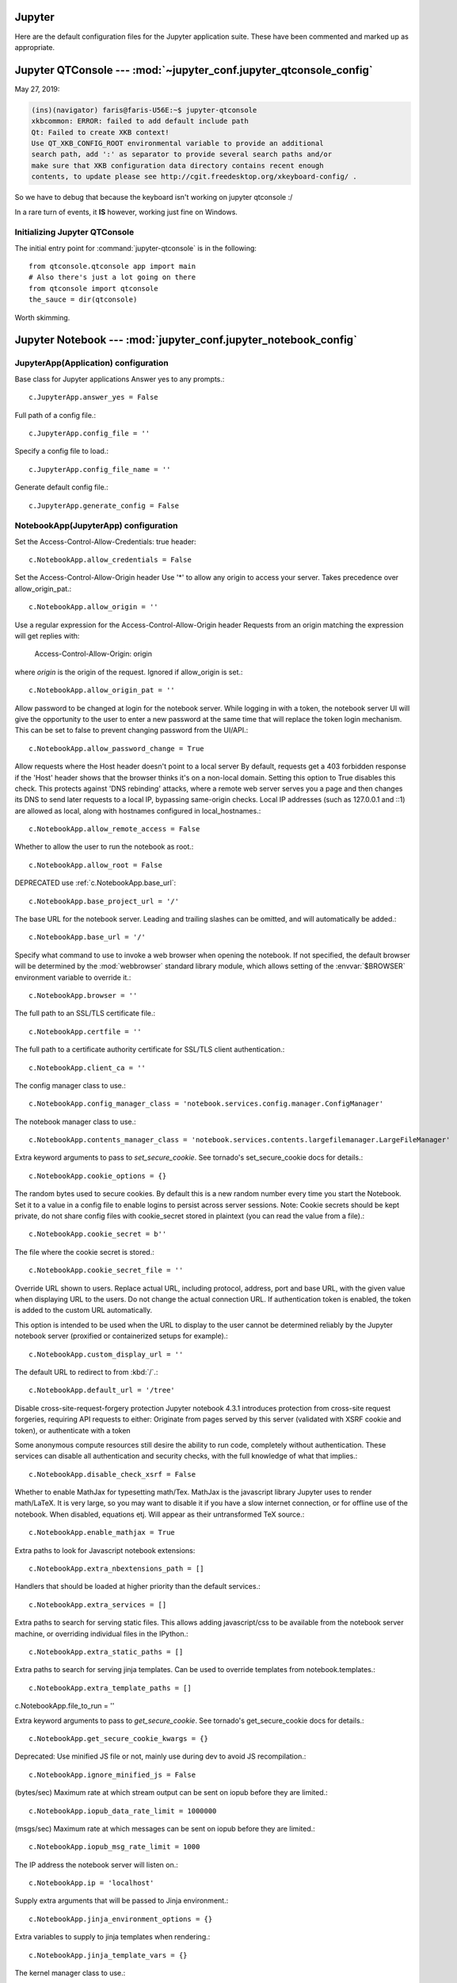=======
=======
Jupyter
=======

Here are the default configuration files for the Jupyter application
suite. These have been commented and marked up as appropriate.


Jupyter QTConsole --- :mod:`~jupyter_conf.jupyter_qtconsole_config`
====================================================================

May 27, 2019:

.. code-block:: none

    (ins)(navigator) faris@faris-U56E:~$ jupyter-qtconsole
    xkbcommon: ERROR: failed to add default include path
    Qt: Failed to create XKB context!
    Use QT_XKB_CONFIG_ROOT environmental variable to provide an additional
    search path, add ':' as separator to provide several search paths and/or
    make sure that XKB configuration data directory contains recent enough
    contents, to update please see http://cgit.freedesktop.org/xkeyboard-config/ .


So we have to debug that because the keyboard isn't working on jupyter
qtconsole :/

In a rare turn of events, it **IS** however, working just fine on Windows.

Initializing Jupyter QTConsole
--------------------------------

The initial entry point for :command:`jupyter-qtconsole` is in the following::

    from qtconsole.qtconsole app import main
    # Also there's just a lot going on there
    from qtconsole import qtconsole
    the_sauce = dir(qtconsole)

Worth skimming.


Jupyter Notebook --- :mod:`jupyter_conf.jupyter_notebook_config`
====================================================================

.. highlight:: ipython

.. ipython:: python

    from traitlets.config import get_config

    c = get_config()


JupyterApp(Application) configuration
-----------------------------------------------------------------------------

Base class for Jupyter applications
Answer yes to any prompts.::

   c.JupyterApp.answer_yes = False

Full path of a config file.::

   c.JupyterApp.config_file = ''

Specify a config file to load.::

   c.JupyterApp.config_file_name = ''

Generate default config file.::

   c.JupyterApp.generate_config = False


NotebookApp(JupyterApp) configuration
-----------------------------------------------------------------------------

Set the Access-Control-Allow-Credentials: true header::

   c.NotebookApp.allow_credentials = False

Set the Access-Control-Allow-Origin header
Use '*' to allow any origin to access your server.
Takes precedence over allow_origin_pat.::

   c.NotebookApp.allow_origin = ''

Use a regular expression for the Access-Control-Allow-Origin header
Requests from an origin matching the expression will get replies with:

    Access-Control-Allow-Origin: origin

where `origin` is the origin of the request.
Ignored if allow_origin is set.::

   c.NotebookApp.allow_origin_pat = ''

Allow password to be changed at login for the notebook server.
While logging in with a token, the notebook server UI will give the opportunity
to the user to enter a new password at the same time that will replace the
token login mechanism.
This can be set to false to prevent changing password from the UI/API.::

   c.NotebookApp.allow_password_change = True

Allow requests where the Host header doesn't point to a local server
By default, requests get a 403 forbidden response if the 'Host' header shows
that the browser thinks it's on a non-local domain. Setting this option to
True disables this check.
This protects against 'DNS rebinding' attacks, where a remote web server
serves you a page and then changes its DNS to send later requests to a local
IP, bypassing same-origin checks.
Local IP addresses (such as 127.0.0.1 and ::1) are allowed as local, along
with hostnames configured in local_hostnames.::

   c.NotebookApp.allow_remote_access = False

Whether to allow the user to run the notebook as root.::

   c.NotebookApp.allow_root = False

DEPRECATED use :ref:`c.NotebookApp.base_url`::

   c.NotebookApp.base_project_url = '/'

The base URL for the notebook server.
Leading and trailing slashes can be omitted, and will automatically be added.::

   c.NotebookApp.base_url = '/'

Specify what command to use to invoke a web browser when opening the notebook.
If not specified, the default browser will be determined by the :mod:`webbrowser`
standard library module, which allows setting of the :envvar:`$BROWSER`
environment variable to override it.::

   c.NotebookApp.browser = ''

The full path to an SSL/TLS certificate file.::

   c.NotebookApp.certfile = ''

The full path to a certificate authority certificate for SSL/TLS client
authentication.::

   c.NotebookApp.client_ca = ''

The config manager class to use.::

   c.NotebookApp.config_manager_class = 'notebook.services.config.manager.ConfigManager'

The notebook manager class to use.::

   c.NotebookApp.contents_manager_class = 'notebook.services.contents.largefilemanager.LargeFileManager'

Extra keyword arguments to pass to `set_secure_cookie`. See tornado's
set_secure_cookie docs for details.::

   c.NotebookApp.cookie_options = {}

The random bytes used to secure cookies. By default this is a new random
number every time you start the Notebook. Set it to a value in a config file
to enable logins to persist across server sessions.
Note: Cookie secrets should be kept private, do not share config files with
cookie_secret stored in plaintext (you can read the value from a file).::

   c.NotebookApp.cookie_secret = b''

The file where the cookie secret is stored.::

   c.NotebookApp.cookie_secret_file = ''

Override URL shown to users.
Replace actual URL, including protocol, address, port and base URL, with the
given value when displaying URL to the users. Do not change the actual
connection URL. If authentication token is enabled, the token is added to the
custom URL automatically.

This option is intended to be used when the URL to display to the user cannot
be determined reliably by the Jupyter notebook server (proxified or
containerized setups for example).::

   c.NotebookApp.custom_display_url = ''

The default URL to redirect to from :kbd:`/`.::

   c.NotebookApp.default_url = '/tree'

Disable cross-site-request-forgery protection
Jupyter notebook 4.3.1 introduces protection from cross-site request
forgeries, requiring API requests to either:
Originate from pages served by this server (validated with XSRF cookie and
token), or authenticate with a token

Some anonymous compute resources still desire the ability to run code,
completely without authentication. These services can disable all authentication
and security checks, with the full knowledge of what that implies.::

   c.NotebookApp.disable_check_xsrf = False

Whether to enable MathJax for typesetting math/Tex.
MathJax is the javascript library Jupyter uses to render math/LaTeX. It is
very large, so you may want to disable it if you have a slow internet
connection, or for offline use of the notebook.
When disabled, equations etj. Will appear as their untransformed TeX source.::

   c.NotebookApp.enable_mathjax = True

Extra paths to look for Javascript notebook extensions::

   c.NotebookApp.extra_nbextensions_path = []

Handlers that should be loaded at higher priority than the default services.::

   c.NotebookApp.extra_services = []

Extra paths to search for serving static files.
This allows adding javascript/css to be available from the notebook server
machine, or overriding individual files in the IPython.::

   c.NotebookApp.extra_static_paths = []

Extra paths to search for serving jinja templates.
Can be used to override templates from notebook.templates.::

   c.NotebookApp.extra_template_paths = []

c.NotebookApp.file_to_run = ''

Extra keyword arguments to pass to `get_secure_cookie`. See tornado's
get_secure_cookie docs for details.::

   c.NotebookApp.get_secure_cookie_kwargs = {}

Deprecated: Use minified JS file or not, mainly use during dev to avoid JS
recompilation.::

   c.NotebookApp.ignore_minified_js = False

(bytes/sec) Maximum rate at which stream output can be sent on iopub before
they are limited.::

   c.NotebookApp.iopub_data_rate_limit = 1000000

(msgs/sec) Maximum rate at which messages can be sent on iopub before they are
limited.::

   c.NotebookApp.iopub_msg_rate_limit = 1000

The IP address the notebook server will listen on.::

   c.NotebookApp.ip = 'localhost'

Supply extra arguments that will be passed to Jinja environment.::

   c.NotebookApp.jinja_environment_options = {}

Extra variables to supply to jinja templates when rendering.::

   c.NotebookApp.jinja_template_vars = {}

The kernel manager class to use.::

   c.NotebookApp.kernel_manager_class = 'notebook.services.kernels.kernelmanager.MappingKernelManager'

The kernel spec manager class to use. Should be a subclass of
`jupyter_client.kernelspej.KernelSpecManager`.
The API of KernelSpecManager is provisional and might change without warning
between this version of Jupyter and the next stable one.::

   c.NotebookApp.kernel_spec_manager_class = 'jupyter_client.kernelspec.KernelSpecManager'

The full path to a private key file for usage with SSL/TLS.::

   c.NotebookApp.keyfile = ''

Hostnames to allow as local when allow_remote_access is False.
Local IP addresses (such as 127.0.0.1 and ::1) are automatically accepted as
local as well.::

   c.NotebookApp.local_hostnames = ['localhost']

The login handler class to use.::

   c.NotebookApp.login_handler_class = 'notebook.auth.login.LoginHandler'

The logout handler class to use.::

   c.NotebookApp.logout_handler_class = 'notebook.auth.logout.LogoutHandler'

The MathJax.js configuration file that is to be used.::

   c.NotebookApp.mathjax_config = 'TeX-AMS-MML_HTMLorMML-full,Safe'

A custom url for MathJax.js. Should be in the form of a case-sensitive url to
MathJax, for example:  /static/components/MathJax/MathJax.js::

   c.NotebookApp.mathjax_url = ''

.. note:: max_body_size is applied even in streaming mode.

Sets the maximum allowed size of the client request body, specified in  the
Content-Length request header field. If the size in a request  exceeds the
configured value, a malformed HTTP message is returned to the client.::

   c.NotebookApp.max_body_size = 536870912

Gets or sets the maximum amount of memory, in bytes, that is allocated  for
use by the buffer manager.::

   c.NotebookApp.max_buffer_size = 536870912

Dict of Python modules to load as notebook server extensions.Entry values can
be used to enable and disable the loading of the extensions. The extensions
will be loaded in alphabetical order.::

   c.NotebookApp.nbserver_extensions = {}

The directory to use for notebooks and kernels.::

   c.NotebookApp.notebook_dir = ''

Whether to open in a browser after starting. The specific browser used is
platform dependent and determined by the python standard library `webbrowser`
module, unless it is overridden using the --browser (NotebookApp.browser)
configuration option.

c.NotebookApp.open_browser = True

Hashed password to use for web authentication.

To generate, type in a python/IPython shell::

   from notebook.auth import passwd; passwd()

The string should be of the form type:salt:hashed-password.

c.NotebookApp.password = ''

Forces users to use a password for the Notebook server. This is useful in a
multi user environment, for instance when everybody in the LAN can access each
other's machine through ssh.

In such a case, server the notebook server on loca1lhost is not secure since
any user can connect to the notebook server via ssh.

c.NotebookApp.password_required = False

The port the notebook server will listen on.

c.NotebookApp.port = 8888

The number of additional ports to try if the specified port is not available.

c.NotebookApp.port_retries = 50

DISABLED: use %pylab or %matplotlib in the notebook to enable matplotlib.

c.NotebookApp.pylab = 'disabled'

If True, display a button in the dashboard to quit (shutdown the notebook
server).

c.NotebookApp.quit_button = True

(sec) Time window used to check the message and data rate limits.

c.NotebookApp.rate_limit_window = 3

The directory for user settings.

c.LabApp.user_settings_dir = '/data/data/com.termux/files/home/.jupyter/lab/user-settings'


fswatcher
--------------

Whether to serve the app in watch mode.:

c.LabApp.watch = False

The directory for workspaces.:

c.LabApp.workspaces_dir = '/data/data/com.termux/files/home/.jupyter/lab/workspaces'

Supply SSL options for the tornado HTTPServer. See the tornado docs for
details.

c.NotebookApp.ssl_options = {}

Supply overrides for terminado. Currently only supports "shell_command".

c.NotebookApp.terminado_settings = {}

Set to False to disable terminals.
This does *not* make the notebook server more secure by itself. Anything the
user can in a terminal, they can also do in a notebook.
Terminals may also be automatically disabled if the terminado package is not
available.

c.NotebookApp.terminals_enabled = True

Token used for authenticating first-time connections to the server.
When no password is enabled, the default is to generate a new, random token.
Setting to an empty string disables authentication altogether, which is NOT
RECOMMENDED.

c.NotebookApp.token = '<generated>'

Supply overrides for the tornado.web.Application that the Jupyter notebook
uses.

c.NotebookApp.tornado_settings = {}

Whether to trust or not X-Scheme/X-Forwarded-Proto and X-Real-Ip/X-Forwarded-
For headers sent by the upstream reverse proxy. Necessary if the proxy handles
SSL

c.NotebookApp.trust_xheaders = False

DEPRECATED, use tornado_settings

c.NotebookApp.webapp_settings = {}

Set the tornado compression options for websocket connections.
This value will be returned from
:meth:`WebSocketHandler.get_compression_options`. None (default) will disable
compression. A dict (even an empty one) will enable compression.
See the tornado docs for WebSocketHandler.get_compression_options for details.

c.NotebookApp.websocket_compression_options = None

The base URL for websockets, if it differs from the HTTP server (hint: it
almost certainly doesn't).
Should be in the form of an HTTP origin: ws[s]://hostname[:port]

c.NotebookApp.websocket_url = ''

NteractApp(NotebookApp) configuration
--------------------------------------------------------------------------

Application for running :command:`nteract` on a jupyter notebook server.

Whether to start the app in dev mode. Expects resources to be loaded from
Webpack's hot reloading server at `<http://localhost:8357>`_. Run

.. code-block:: console

   ``yarn workspace nteract-on-jupyter run hot --port 8357``

To serve your assets. This is only useful if NteractApp is installed
in editable mode e.g., using::

   pip install -e .
   c.NteractApp.dev_mode = False



:mod:`~jupyter_conf.jupyter_console_config`
===========================================

Need to set something up for the Jupyter Console image handler.
Same thing for QTConsole.

Callable object called via 'callable' image handler with one argument, `data`,
which is `msg["content"]["data"]` where `msg` is the message from iopub
channel.  For exmaple, you can find base64 encoded PNG data as
`data['image/png']`. If your function can't handle the data supplied, it
should return `False` to indicate this.

Handler for image type output.  This is useful, for example, when connecting
 to the kernel in which pylab inline backend is activated.

There are four handlers defined.

'PIL': Use Python Imaging Library to popup image;

stream': Use an external program to show the image.  Image will be fed into
the STDIN  of the program.
You will need to configure `stream_image_handler`;

'tempfile': Use an external program to show the image.  Image will be saved in
 a temporally file and the program is called with the temporally file.  You
 will need to configure `tempfile_image_handler`;

'callable': You can set any  Python callable which is called with the image
data.  You will need to configure `callable_image_handler`.
c.ZMQTerminalInteractiveShell.image_handler = 'PIL'

 that's the default text you're working with.
Handler for image type output.  This is useful, for example, when connecting
 to the kernel in which pylab inline backend is activated.

There are four handlers defined.

'PIL': Use Python Imaging Library to popup image;

stream': Use an external program to show the image.  Image will be fed into
the STDIN  of the program.
You will need to configure `stream_image_handler`;

'tempfile': Use an external program to show the image.  Image will be saved in
 a temporally file and the program is called with the temporally file.  You
 will need to configure `tempfile_image_handler`;

'callable': You can set any  Python callable which is called with the image
data.  You will need to configure `callable_image_handler`.

``c.ZMQTerminalInteractiveShell.image_handler = 'PIL'``
